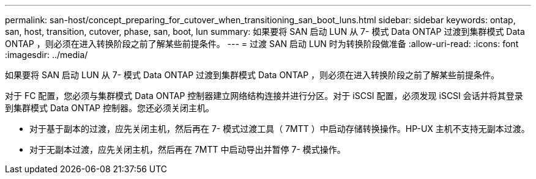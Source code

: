 ---
permalink: san-host/concept_preparing_for_cutover_when_transitioning_san_boot_luns.html 
sidebar: sidebar 
keywords: ontap, san, host, transition, cutover, phase, san, boot, lun 
summary: 如果要将 SAN 启动 LUN 从 7- 模式 Data ONTAP 过渡到集群模式 Data ONTAP ，则必须在进入转换阶段之前了解某些前提条件。 
---
= 过渡 SAN 启动 LUN 时为转换阶段做准备
:allow-uri-read: 
:icons: font
:imagesdir: ../media/


[role="lead"]
如果要将 SAN 启动 LUN 从 7- 模式 Data ONTAP 过渡到集群模式 Data ONTAP ，则必须在进入转换阶段之前了解某些前提条件。

对于 FC 配置，您必须与集群模式 Data ONTAP 控制器建立网络结构连接并进行分区。对于 iSCSI 配置，必须发现 iSCSI 会话并将其登录到集群模式 Data ONTAP 控制器。您还必须关闭主机。

* 对于基于副本的过渡，应先关闭主机，然后再在 7- 模式过渡工具（ 7MTT ）中启动存储转换操作。HP-UX 主机不支持无副本过渡。
* 对于无副本过渡，应先关闭主机，然后再在 7MTT 中启动导出并暂停 7- 模式操作。

